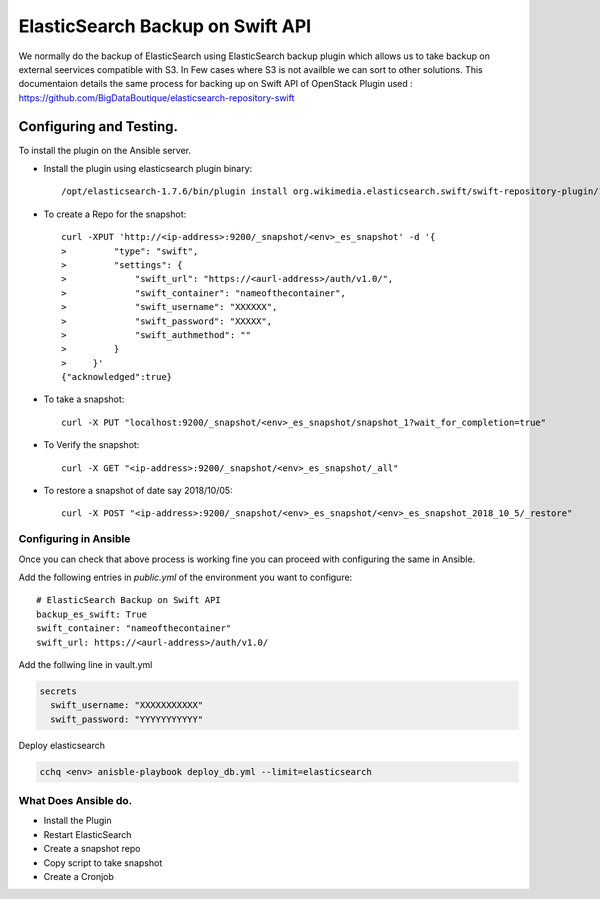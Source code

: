 
ElasticSearch Backup on Swift API
=================================

We normally do the backup of ElasticSearch using ElasticSearch backup plugin which allows us to take backup
on external seervices compatible with S3. In Few cases where S3 is not availble we can sort to 
other solutions.
This documentaion details the same process for backing up on Swift API of OpenStack
Plugin used : https://github.com/BigDataBoutique/elasticsearch-repository-swift

Configuring and Testing.
------------------------

To install the plugin on the Ansible server. 

* Install the plugin using elasticsearch plugin binary::

   /opt/elasticsearch-1.7.6/bin/plugin install org.wikimedia.elasticsearch.swift/swift-repository-plugin/1.7.0

* To create a Repo for the snapshot::

   curl -XPUT 'http://<ip-address>:9200/_snapshot/<env>_es_snapshot' -d '{
   >         "type": "swift",
   >         "settings": {
   >             "swift_url": "https://<aurl-address>/auth/v1.0/",
   >             "swift_container": "nameofthecontainer",
   >             "swift_username": "XXXXXX",
   >             "swift_password": "XXXXX",
   >             "swift_authmethod": ""
   >         }
   >     }'
   {"acknowledged":true}


* To take a snapshot::

    curl -X PUT "localhost:9200/_snapshot/<env>_es_snapshot/snapshot_1?wait_for_completion=true"

* To Verify the snapshot::

    curl -X GET "<ip-address>:9200/_snapshot/<env>_es_snapshot/_all"

* To restore a snapshot of date say 2018/10/05::

    curl -X POST "<ip-address>:9200/_snapshot/<env>_es_snapshot/<env>_es_snapshot_2018_10_5/_restore"



Configuring in Ansible
~~~~~~~~~~~~~~~~~~~~~~

Once you can check that above process is working fine you can proceed with configuring the same in Ansible.

Add the following entries in `public.yml` of the environment you want to configure::  

      # ElasticSearch Backup on Swift API
      backup_es_swift: True
      swift_container: "nameofthecontainer"
      swift_url: https://<aurl-address>/auth/v1.0/

Add the follwing line in vault.yml

.. code-block:: bash

   secrets
     swift_username: "XXXXXXXXXXX"
     swift_password: "YYYYYYYYYYY"

Deploy elasticsearch

.. code-block:: bash


   cchq <env> anisble-playbook deploy_db.yml --limit=elasticsearch

What Does Ansible do.
~~~~~~~~~~~~~~~~~~~~~


* Install the Plugin
* Restart ElasticSearch
* Create a snapshot repo
* Copy script to take snapshot
* Create a Cronjob

